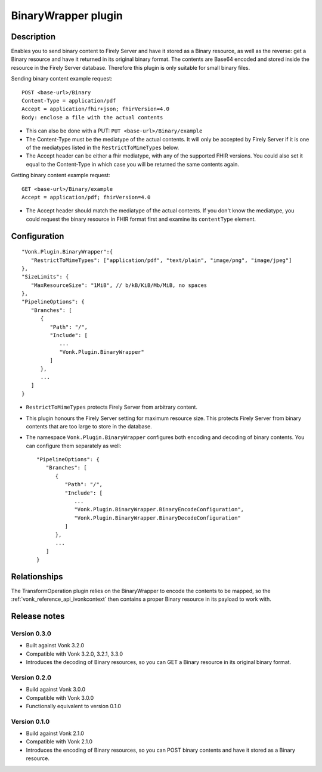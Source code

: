 .. _plugin_binarywrapper:

BinaryWrapper plugin
====================

Description
-----------

Enables you to send binary content to Firely Server and have it stored as a Binary resource, as well as the reverse: get a Binary resource and have it returned in its original binary format. The contents are Base64 encoded and stored inside the resource in the Firely Server database. Therefore this plugin is only suitable for small binary files.

Sending binary content example request::

   POST <base-url>/Binary
   Content-Type = application/pdf
   Accept = application/fhir+json; fhirVersion=4.0
   Body: enclose a file with the actual contents

* This can also be done with a PUT: ``PUT <base-url>/Binary/example``
* The Content-Type must be the mediatype of the actual contents. It will only be accepted by Firely Server if it is one of the mediatypes listed in the ``RestrictToMimeTypes`` below.
* The Accept header can be either a fhir mediatype, with any of the supported FHIR versions. You could also set it equal to the Content-Type in which case you will be returned the same contents again.

Getting binary content example request::

   GET <base-url>/Binary/example
   Accept = application/pdf; fhirVersion=4.0

* The Accept header should match the mediatype of the actual contents. If you don't know the mediatype, you could request the binary resource in FHIR format first and examine its ``contentType`` element.

Configuration
-------------

::

   "Vonk.Plugin.BinaryWrapper":{
      "RestrictToMimeTypes": ["application/pdf", "text/plain", "image/png", "image/jpeg"]
   },
   "SizeLimits": {
      "MaxResourceSize": "1MiB", // b/kB/KiB/Mb/MiB, no spaces
   },
   "PipelineOptions": {
      "Branches": [
         {
            "Path": "/",
            "Include": [
               ...
               "Vonk.Plugin.BinaryWrapper"
            ]
         },
         ...
      ]
   }

* ``RestrictToMimeTypes`` protects Firely Server from arbitrary content.
* This plugin honours the Firely Server setting for maximum resource size. This protects Firely Server from binary contents that are too large to store in the database.
* The namespace ``Vonk.Plugin.BinaryWrapper`` configures both encoding and decoding of binary contents. You can configure them separately as well::

   "PipelineOptions": {
      "Branches": [
         {
            "Path": "/",
            "Include": [
               ...
               "Vonk.Plugin.BinaryWrapper.BinaryEncodeConfiguration",
               "Vonk.Plugin.BinaryWrapper.BinaryDecodeConfiguration"
            ]
         },
         ...
      ]
   }


Relationships
-------------

The TransformOperation plugin relies on the BinaryWrapper to encode the contents to be mapped, so the :ref:`vonk_reference_api_ivonkcontext` then contains a proper Binary resource in its payload to work with.

Release notes
-------------

Version 0.3.0
^^^^^^^^^^^^^

* Built against Vonk 3.2.0
* Compatible with Vonk 3.2.0, 3.2.1, 3.3.0
* Introduces the decoding of Binary resources, so you can GET a Binary resource in its original binary format.

Version 0.2.0
^^^^^^^^^^^^^

* Build against Vonk 3.0.0
* Compatible with Vonk 3.0.0
* Functionally equivalent to version 0.1.0

Version 0.1.0
^^^^^^^^^^^^^ 

* Build against Vonk 2.1.0
* Compatible with Vonk 2.1.0
* Introduces the encoding of Binary resources, so you can POST binary contents and have it stored as a Binary resource.
